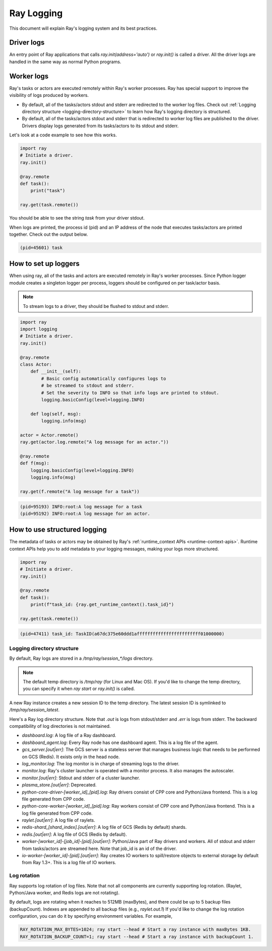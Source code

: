Ray Logging
===========
This document will explain Ray's logging system and its best practices.

Driver logs
~~~~~~~~~~~
An entry point of Ray applications that calls `ray.init(address='auto')` or `ray.init()` is called a driver.
All the driver logs are handled in the same way as normal Python programs. 

Worker logs
~~~~~~~~~~~
Ray's tasks or actors are executed remotely within Ray's worker processes. Ray has special support to improve the visibility of logs produced by workers.

- By default, all of the tasks/actors stdout and stderr are redirected to the worker log files. Check out :ref:`Logging directory structure <logging-directory-structure>` to learn how Ray's logging directory is structured.
- By default, all of the tasks/actors stdout and stderr that is redirected to worker log files are published to the driver. Drivers display logs generated from its tasks/actors to its stdout and stderr.

Let's look at a code example to see how this works.

.. code-block:: python

    import ray
    # Initiate a driver.
    ray.init()

    @ray.remote
    def task():
        print("task")
    
    ray.get(task.remote())
        
You should be able to see the string `task` from your driver stdout. 

When logs are printed, the process id (pid) and an IP address of the node that executes tasks/actors are printed together. Check out the output below.

.. code-block:: bash

    (pid=45601) task

How to set up loggers
~~~~~~~~~~~~~~~~~~~~~
When using ray, all of the tasks and actors are executed remotely in Ray's worker processes. 
Since Python logger module creates a singleton logger per process, loggers should be configured on per task/actor basis. 

.. note::

    To stream logs to a driver, they should be flushed to stdout and stderr.

.. code-block:: python

    import ray
    import logging
    # Initiate a driver.
    ray.init()

    @ray.remote
    class Actor:
        def __init__(self):
            # Basic config automatically configures logs to
            # be streamed to stdout and stderr.
            # Set the severity to INFO so that info logs are printed to stdout.
            logging.basicConfig(level=logging.INFO)
        
        def log(self, msg):
            logging.info(msg)
    
    actor = Actor.remote()
    ray.get(actor.log.remote("A log message for an actor."))

    @ray.remote
    def f(msg):
        logging.basicConfig(level=logging.INFO)
        logging.info(msg)
    
    ray.get(f.remote("A log message for a task"))

.. code-block:: bash

    (pid=95193) INFO:root:A log message for a task
    (pid=95192) INFO:root:A log message for an actor.

How to use structured logging
~~~~~~~~~~~~~~~~~~~~~~~~~~~~~
The metadata of tasks or actors may be obtained by Ray's :ref:`runtime_context APIs <runtime-context-apis>`.
Runtime context APIs help you to add metadata to your logging messages, making your logs more structured.

.. code-block:: python

    import ray
    # Initiate a driver.
    ray.init()

    @ray.remote
    def task():
        print(f"task_id: {ray.get_runtime_context().task_id}")
    
    ray.get(task.remote())

.. code-block:: bash

    (pid=47411) task_id: TaskID(a67dc375e60ddd1affffffffffffffffffffffff01000000)

Logging directory structure
---------------------------
.. _logging-directory-structure:

By default, Ray logs are stored in a `/tmp/ray/session_*/logs` directory. 

.. note::

    The default temp directory is `/tmp/ray` (for Linux and Mac OS). If you'd like to change the temp directory, you can specify it when `ray start` or `ray.init()` is called. 

A new Ray instance creates a new session ID to the temp directory. The latest session ID is symlinked to `/tmp/ray/session_latest`.

Here's a Ray log directory structure. Note that `.out` is logs from stdout/stderr and `.err` is logs from stderr. The backward compatibility of log directories is not maintained.

- `dashboard.log`: A log file of a Ray dashboard.
- `dashboard_agent.log`: Every Ray node has one dashboard agent. This is a log file of the agent.
- `gcs_server.[out|err]`: The GCS server is a stateless server that manages business logic that needs to be performed on GCS (Redis). It exists only in the head node.
- `log_monitor.log`: The log monitor is in charge of streaming logs to the driver.
- `monitor.log`: Ray's cluster launcher is operated with a monitor process. It also manages the autoscaler.
- `monitor.[out|err]`: Stdout and stderr of a cluster launcher.
- `plasma_store.[out|err]`: Deprecated.
- `python-core-driver-[worker_id]_[pid].log`: Ray drivers consist of CPP core and Python/Java frontend. This is a log file generated from CPP code.
- `python-core-worker-[worker_id]_[pid].log`: Ray workers consist of CPP core and Python/Java frontend. This is a log file generated from CPP code.
- `raylet.[out|err]`: A log file of raylets.
- `redis-shard_[shard_index].[out|err]`: A log file of GCS (Redis by default) shards.
- `redis.[out|err]`: A log file of GCS (Redis by default).
- `worker-[worker_id]-[job_id]-[pid].[out|err]`: Python/Java part of Ray drivers and workers. All of stdout and stderr from tasks/actors are streamed here. Note that job_id is an id of the driver.
- `io-worker-[worker_id]-[pid].[out|err]`: Ray creates IO workers to spill/restore objects to external storage by default from Ray 1.3+. This is a log file of IO workers.

Log rotation
------------
Ray supports log rotation of log files. Note that not all components are currently supporting log rotation. (Raylet, Python/Java worker, and Redis logs are not rotating).

By default, logs are rotating when it reaches to 512MB (maxBytes), and there could be up to 5 backup files (backupCount). Indexes are appended to all backup files (e.g., `raylet.out.1`)
If you'd like to change the log rotation configuration, you can do it by specifying environment variables. For example,

.. code-block:: bash

    RAY_ROTATION_MAX_BYTES=1024; ray start --head # Start a ray instance with maxBytes 1KB.
    RAY_ROTATION_BACKUP_COUNT=1; ray start --head # Start a ray instance with backupCount 1.

